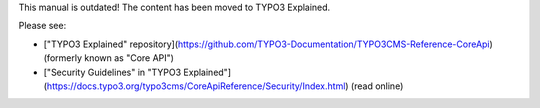 This manual is outdated! The content has been moved to TYPO3 Explained. 

Please see:

* ["TYPO3 Explained" repository](https://github.com/TYPO3-Documentation/TYPO3CMS-Reference-CoreApi) (formerly known as "Core API")
* ["Security Guidelines" in "TYPO3 Explained"](https://docs.typo3.org/typo3cms/CoreApiReference/Security/Index.html) (read online)

